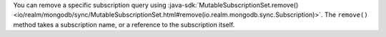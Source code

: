 You can remove a specific subscription query
using :java-sdk:`MutableSubscriptionSet.remove()
<io/realm/mongodb/sync/MutableSubscriptionSet.html#remove(io.realm.mongodb.sync.Subscription)>`.
The ``remove()`` method takes a subscription name, or a reference to the
subscription itself.
